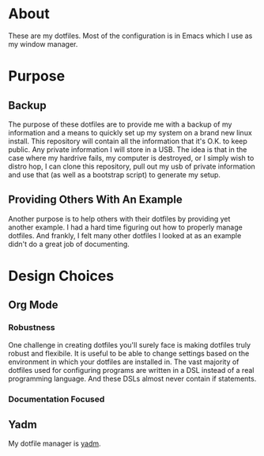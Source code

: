 * About

These are my dotfiles. Most of the configuration is in Emacs which I use as my
window manager.

* Purpose
:PROPERTIES:
:ID:       9fbf543f-1e87-4842-a059-1ed292d27b14
:END:

** Backup
:PROPERTIES:
:ID:       0a1cf1fc-3382-4571-9e41-35588995b140
:END:

The purpose of these dotfiles are to provide me with a backup of my information
and a means to quickly set up my system on a brand new linux install. This
repository will contain all the information that it's O.K. to keep public. Any
private information I will store in a USB. The idea is that in the case where my
hardrive fails, my computer is destroyed, or I simply wish to distro hop, I can
clone this repository, pull out my usb of private information and use that (as
well as a bootstrap script) to generate my setup.

** Providing Others With An Example
:PROPERTIES:
:ID:       a85929c7-b86f-4c81-8b93-a78658820ad2
:END:

Another purpose is to help others with their dotfiles by providing yet another
example. I had a hard time figuring out how to properly manage dotfiles. And
frankly, I felt many other dotfiles I looked at as an example didn't do a great
job of documenting.

* Design Choices
:PROPERTIES:
:ID:       85e47a8f-6b12-470d-939a-461ed719a8fa
:END:

** Org Mode
:PROPERTIES:
:ID:       68a3ce10-b52f-48f8-8e44-808cc0186684
:END:

*** Robustness
:PROPERTIES:
:ID:       0526ca29-608f-4a77-90ac-96d0e167691e
:END:

One challenge in creating dotfiles you'll surely face is making dotfiles truly
robust and flexibile. It is useful to be able to change settings based on the
environment in which your dotfiles are installed in. The vast majority of
dotfiles used for configuring programs are written in a DSL instead of a real
programming language. And these DSLs almost never contain if statements.

*** Documentation Focused
:PROPERTIES:
:ID:       99dce350-cdf4-4d40-b81b-a2ae11e8986a
:END:

** Yadm
:PROPERTIES:
:ID:       cc39eccf-a405-4edf-8545-64c6c32641fe
:END:

My dotfile manager is [[][yadm]].
